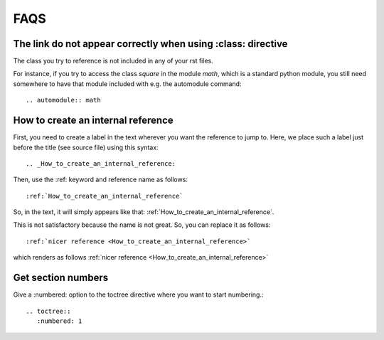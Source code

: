 FAQS
==========


The link do not appear correctly when using :class: directive
-------------------------------------------------------------

The class you try to reference is not included in any of your rst files. 

For instance, if you try to access the class *square*  in the module *math*, which is a standard python module, you still need somewhere to have that module included with e.g. the automodule command::

    .. automodule:: math

.. _How_to_create_an_internal_reference:

How to create an internal reference
-----------------------------------

First, you need to create a label in the text wherever you want the reference to jump to. Here, we place such a label just before the title (see source file) using this syntax::

    .. _How_to_create_an_internal_reference:


Then, use the :ref: keyword and reference name as follows::

    :ref:`How_to_create_an_internal_reference`


So, in the text, it will simply appears like that: :ref:`How_to_create_an_internal_reference`.


This is not satisfactory because the name is not great. So, you can replace it as follows::


    :ref:`nicer reference <How_to_create_an_internal_reference>`

    
which renders as follows :ref:`nicer reference <How_to_create_an_internal_reference>`


Get section numbers
-------------------

Give a :numbered: option to the toctree directive where you want to start numbering.::

    .. toctree::
       :numbered: 1
